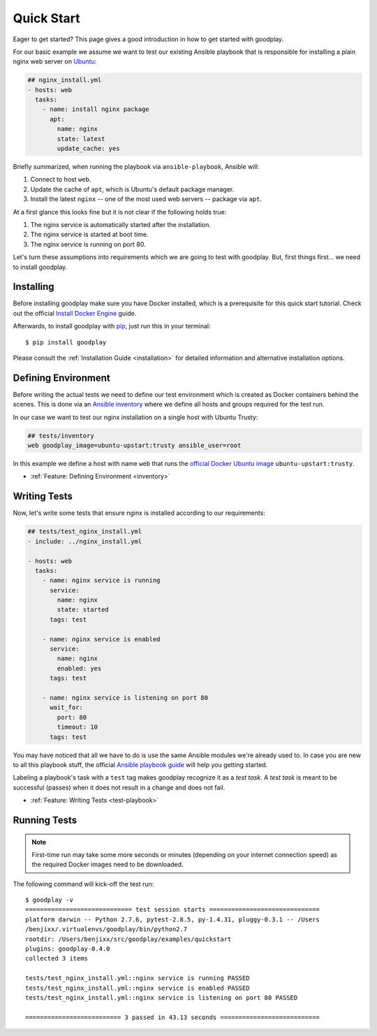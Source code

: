 .. _`getting-started`:

Quick Start
===========

Eager to get started? This page gives a good introduction in how to get
started with goodplay.

For our basic example we assume we want to test our existing Ansible playbook
that is responsible for installing a plain nginx web server on Ubuntu_:

.. code-block:: yaml

   ## nginx_install.yml
   - hosts: web
     tasks:
       - name: install nginx package
         apt:
           name: nginx
           state: latest
           update_cache: yes

Briefly summarized, when running the playbook via ``ansible-playbook``,
Ansible will:

#. Connect to host ``web``.
#. Update the cache of ``apt``, which is Ubuntu's default package manager.
#. Install the latest ``nginx`` -- one of the most used web servers -- package
   via ``apt``.

At a first glance this looks fine but it is not clear if the following holds true:

#. The nginx service is automatically started after the installation.
#. The nginx service is started at boot time.
#. The nginx service is running on port 80.

Let's turn these assumptions into requirements which we are going to test
with goodplay.
But, first things first... we need to install goodplay.

.. _Ubuntu: http://www.ubuntu.com/


Installing
----------

Before installing goodplay make sure you have Docker installed, which is a
prerequisite for this quick start tutorial.
Check out the official `Install Docker Engine`_ guide.

Afterwards, to install goodplay with pip_, just run this in your terminal::

   $ pip install goodplay

Please consult the :ref:`Installation Guide <installation>` for detailed information
and alternative installation options.

.. _`Install Docker Engine`: https://docs.docker.com/engine/installation/
.. _pip: https://pip.pypa.io


Defining Environment
--------------------

Before writing the actual tests we need to define our test environment
which is created as Docker containers behind the scenes.
This is done via an `Ansible inventory`_ where we define all hosts and groups
required for the test run.

In our case we want to test our nginx installation on a single host with
Ubuntu Trusty:

.. code-block:: yaml

   ## tests/inventory
   web goodplay_image=ubuntu-upstart:trusty ansible_user=root

In this example we define a host with name ``web`` that runs the
`official Docker Ubuntu image`_ ``ubuntu-upstart:trusty``.

- :ref:`Feature: Defining Environment <inventory>`

.. _`Ansible inventory`: https://docs.ansible.com/ansible/intro_inventory.html
.. _`official Docker Ubuntu image`: https://hub.docker.com/_/ubuntu-upstart/


Writing Tests
-------------

Now, let's write some tests that ensure nginx is installed according to our
requirements:

.. code-block:: yaml

   ## tests/test_nginx_install.yml
   - include: ../nginx_install.yml

   - hosts: web
     tasks:
       - name: nginx service is running
         service:
           name: nginx
           state: started
         tags: test

       - name: nginx service is enabled
         service:
           name: nginx
           enabled: yes
         tags: test

       - name: nginx service is listening on port 80
         wait_for:
           port: 80
           timeout: 10
         tags: test

You may have noticed that all we have to do is use the same Ansible modules
we're already used to.
In case you are new to all this playbook stuff, the official
`Ansible playbook guide`_ will help you getting started.

Labeling a playbook's task with a ``test`` tag makes goodplay recognize it
as a *test task*. A *test task* is meant to be successful (passes) when it
does not result in a change and does not fail.

- :ref:`Feature: Writing Tests <test-playbook>`

.. _`Ansible playbook guide`: https://docs.ansible.com/ansible/playbooks.html


Running Tests
-------------

.. note::

   First-time run may take some more seconds or minutes (depending on your
   internet connection speed) as the required Docker images need to be
   downloaded.

The following command will kick-off the test run::

   $ goodplay -v
   ============================= test session starts ==============================
   platform darwin -- Python 2.7.6, pytest-2.8.5, py-1.4.31, pluggy-0.3.1 -- /Users
   /benjixx/.virtualenvs/goodplay/bin/python2.7
   rootdir: /Users/benjixx/src/goodplay/examples/quickstart
   plugins: goodplay-0.4.0
   collected 3 items

   tests/test_nginx_install.yml::nginx service is running PASSED
   tests/test_nginx_install.yml::nginx service is enabled PASSED
   tests/test_nginx_install.yml::nginx service is listening on port 80 PASSED

   ========================== 3 passed in 43.13 seconds ===========================

